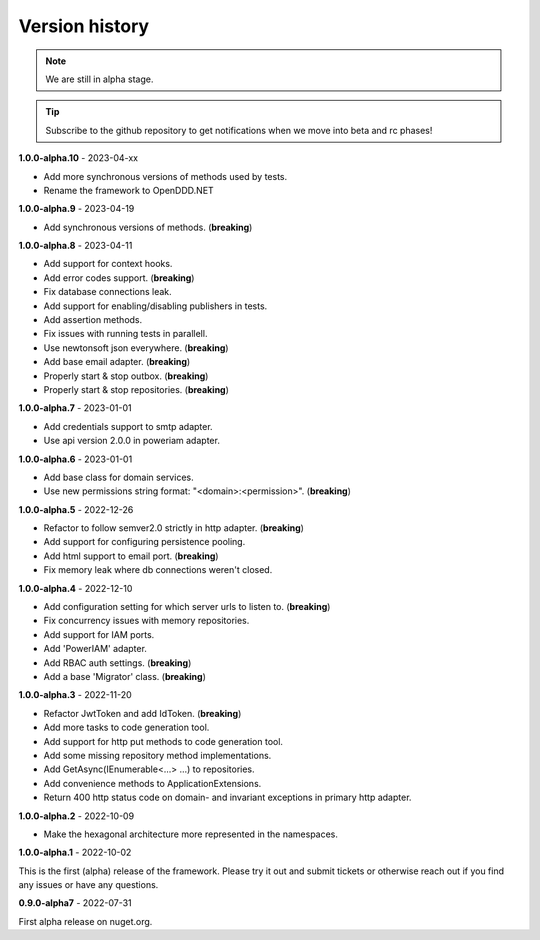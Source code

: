 ###############
Version history
###############

.. note:: We are still in alpha stage.

.. tip:: Subscribe to the github repository to get notifications when we move into beta and rc phases!

**1.0.0-alpha.10** - 2023-04-xx

- Add more synchronous versions of methods used by tests.
- Rename the framework to OpenDDD.NET

**1.0.0-alpha.9** - 2023-04-19

- Add synchronous versions of methods. (**breaking**)

**1.0.0-alpha.8** - 2023-04-11

- Add support for context hooks.
- Add error codes support. (**breaking**)
- Fix database connections leak.
- Add support for enabling/disabling publishers in tests.
- Add assertion methods.
- Fix issues with running tests in parallell.
- Use newtonsoft json everywhere. (**breaking**)
- Add base email adapter. (**breaking**)
- Properly start & stop outbox. (**breaking**)
- Properly start & stop repositories. (**breaking**)

**1.0.0-alpha.7** - 2023-01-01

- Add credentials support to smtp adapter.
- Use api version 2.0.0 in poweriam adapter.

**1.0.0-alpha.6** - 2023-01-01

- Add base class for domain services.
- Use new permissions string format: "\<domain\>:\<permission\>". (**breaking**)

**1.0.0-alpha.5** - 2022-12-26

- Refactor to follow semver2.0 strictly in http adapter. (**breaking**)
- Add support for configuring persistence pooling.
- Add html support to email port. (**breaking**)
- Fix memory leak where db connections weren't closed.

**1.0.0-alpha.4** - 2022-12-10

- Add configuration setting for which server urls to listen to. (**breaking**)
- Fix concurrency issues with memory repositories.
- Add support for IAM ports.
- Add 'PowerIAM' adapter.
- Add RBAC auth settings. (**breaking**)
- Add a base 'Migrator' class. (**breaking**)

**1.0.0-alpha.3** - 2022-11-20

- Refactor JwtToken and add IdToken. (**breaking**)
- Add more tasks to code generation tool.
- Add support for http put methods to code generation tool.
- Add some missing repository method implementations.
- Add GetAsync(IEnumerable<...> ...) to repositories.
- Add convenience methods to ApplicationExtensions.
- Return 400 http status code on domain- and invariant exceptions in primary http adapter.

**1.0.0-alpha.2** - 2022-10-09

- Make the hexagonal architecture more represented in the namespaces.
 
**1.0.0-alpha.1** - 2022-10-02

This is the first (alpha) release of the framework.
Please try it out and submit tickets or otherwise reach out if you find any issues or have any questions.

**0.9.0-alpha7** - 2022-07-31

First alpha release on nuget.org.
